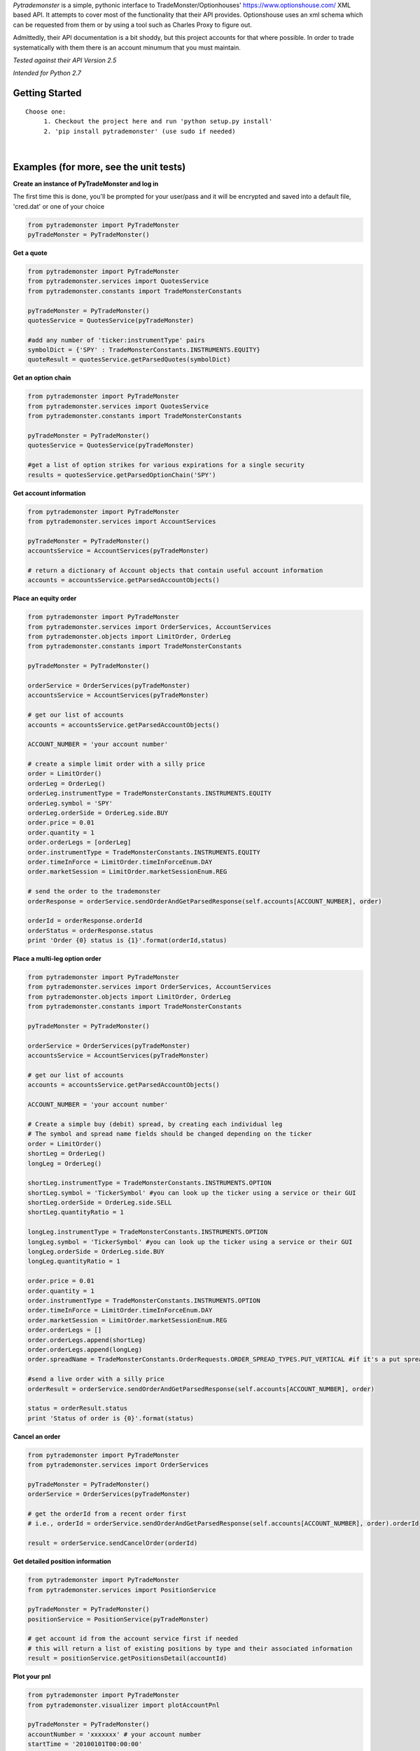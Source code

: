 *Pytrademonster* is a simple, pythonic interface to TradeMonster/Optionhouses' https://www.optionshouse.com/ XML based API. It attempts to cover
most of the functionality that their API provides. Optionshouse uses an xml schema which can be requested from them or by using a tool such as Charles Proxy to figure out.

Admittedly, their API documentation is a bit shoddy, but this project
accounts for that where possible. In order to trade systematically with them there is an account minumum that you must maintain.

*Tested against their API Version 2.5*

*Intended for Python 2.7*

Getting Started
===============
::

    Choose one:
         1. Checkout the project here and run 'python setup.py install'
         2. 'pip install pytrademonster' (use sudo if needed)

|
Examples (for more, see the unit tests)
========

**Create an instance of PyTradeMonster and log in**

The first time this is done, you'll be prompted for your user/pass
and it will be encrypted and saved into a default file, 'cred.dat' or one of your choice

.. code-block:: python

    from pytrademonster import PyTradeMonster
    pyTradeMonster = PyTradeMonster()

**Get a quote**

.. code-block:: python

    from pytrademonster import PyTradeMonster
    from pytrademonster.services import QuotesService
    from pytrademonster.constants import TradeMonsterConstants

    pyTradeMonster = PyTradeMonster()
    quotesService = QuotesService(pyTradeMonster)

    #add any number of 'ticker:instrumentType' pairs
    symbolDict = {'SPY' : TradeMonsterConstants.INSTRUMENTS.EQUITY}
    quoteResult = quotesService.getParsedQuotes(symbolDict)

**Get an option chain**

.. code-block:: python

    from pytrademonster import PyTradeMonster
    from pytrademonster.services import QuotesService
    from pytrademonster.constants import TradeMonsterConstants
    
    pyTradeMonster = PyTradeMonster()
    quotesService = QuotesService(pyTradeMonster)
    
    #get a list of option strikes for various expirations for a single security
    results = quotesService.getParsedOptionChain('SPY')
    
**Get account information**

.. code-block:: python

    from pytrademonster import PyTradeMonster
    from pytrademonster.services import AccountServices

    pyTradeMonster = PyTradeMonster()
    accountsService = AccountServices(pyTradeMonster)
    
    # return a dictionary of Account objects that contain useful account information
    accounts = accountsService.getParsedAccountObjects()


**Place an equity order**

.. code-block:: python

    from pytrademonster import PyTradeMonster
    from pytrademonster.services import OrderServices, AccountServices
    from pytrademonster.objects import LimitOrder, OrderLeg
    from pytrademonster.constants import TradeMonsterConstants
    
    pyTradeMonster = PyTradeMonster()

    orderService = OrderServices(pyTradeMonster)
    accountsService = AccountServices(pyTradeMonster)
    
    # get our list of accounts
    accounts = accountsService.getParsedAccountObjects()
    
    ACCOUNT_NUMBER = 'your account number'
    
    # create a simple limit order with a silly price
    order = LimitOrder()
    orderLeg = OrderLeg()
    orderLeg.instrumentType = TradeMonsterConstants.INSTRUMENTS.EQUITY
    orderLeg.symbol = 'SPY'
    orderLeg.orderSide = OrderLeg.side.BUY
    order.price = 0.01
    order.quantity = 1
    order.orderLegs = [orderLeg]
    order.instrumentType = TradeMonsterConstants.INSTRUMENTS.EQUITY
    order.timeInForce = LimitOrder.timeInForceEnum.DAY
    order.marketSession = LimitOrder.marketSessionEnum.REG

    # send the order to the trademonster
    orderResponse = orderService.sendOrderAndGetParsedResponse(self.accounts[ACCOUNT_NUMBER], order)
    
    orderId = orderResponse.orderId
    orderStatus = orderResponse.status
    print 'Order {0} status is {1}'.format(orderId,status)

**Place a multi-leg option order**

.. code-block:: python
    
    from pytrademonster import PyTradeMonster
    from pytrademonster.services import OrderServices, AccountServices
    from pytrademonster.objects import LimitOrder, OrderLeg
    from pytrademonster.constants import TradeMonsterConstants
    
    pyTradeMonster = PyTradeMonster()

    orderService = OrderServices(pyTradeMonster)
    accountsService = AccountServices(pyTradeMonster)
    
    # get our list of accounts
    accounts = accountsService.getParsedAccountObjects()
    
    ACCOUNT_NUMBER = 'your account number'
    
    # Create a simple buy (debit) spread, by creating each individual leg   
    # The symbol and spread name fields should be changed depending on the ticker
    order = LimitOrder()
    shortLeg = OrderLeg()
    longLeg = OrderLeg()

    shortLeg.instrumentType = TradeMonsterConstants.INSTRUMENTS.OPTION
    shortLeg.symbol = 'TickerSymbol' #you can look up the ticker using a service or their GUI
    shortLeg.orderSide = OrderLeg.side.SELL
    shortLeg.quantityRatio = 1

    longLeg.instrumentType = TradeMonsterConstants.INSTRUMENTS.OPTION
    longLeg.symbol = 'TickerSymbol' #you can look up the ticker using a service or their GUI
    longLeg.orderSide = OrderLeg.side.BUY
    longLeg.quantityRatio = 1

    order.price = 0.01
    order.quantity = 1
    order.instrumentType = TradeMonsterConstants.INSTRUMENTS.OPTION
    order.timeInForce = LimitOrder.timeInForceEnum.DAY
    order.marketSession = LimitOrder.marketSessionEnum.REG
    order.orderLegs = []
    order.orderLegs.append(shortLeg)
    order.orderLegs.append(longLeg)
    order.spreadName = TradeMonsterConstants.OrderRequests.ORDER_SPREAD_TYPES.PUT_VERTICAL #if it's a put spread

    #send a live order with a silly price
    orderResult = orderService.sendOrderAndGetParsedResponse(self.accounts[ACCOUNT_NUMBER], order)

    status = orderResult.status
    print 'Status of order is {0}'.format(status)
    
  
**Cancel an order**

.. code-block:: python
    
    from pytrademonster import PyTradeMonster
    from pytrademonster.services import OrderServices

    pyTradeMonster = PyTradeMonster()
    orderService = OrderServices(pyTradeMonster)
    
    # get the orderId from a recent order first
    # i.e., orderId = orderService.sendOrderAndGetParsedResponse(self.accounts[ACCOUNT_NUMBER], order).orderId
    
    result = orderService.sendCancelOrder(orderId)
    
    
**Get detailed position information**

.. code-block:: python
    
    from pytrademonster import PyTradeMonster
    from pytrademonster.services import PositionService
    
    pyTradeMonster = PyTradeMonster()
    positionService = PositionService(pyTradeMonster)
    
    # get account id from the account service first if needed
    # this will return a list of existing positions by type and their associated information
    result = positionService.getPositionsDetail(accountId)
    

**Plot your pnl**

.. code-block:: python
    
    from pytrademonster import PyTradeMonster
    from pytrademonster.visualizer import plotAccountPnl
    
    pyTradeMonster = PyTradeMonster()
    accountNumber = 'xxxxxxx' # your account number
    startTime = '20100101T00:00:00'
    endTime = '20150730T00:00:00'
    plotAccountPnl(pyTradeMonster, TradeMonsterConstants.AccountRequests.TRANSACTION_TYPES.TRADE, accountNumber, startTime, endTime, 'AAPL')



Functions provided
==================
This tries to be as consistent with their API as possible, but some functions just don't work as described. 
The coverage is fairly robust, but not a complete representation of their entire API. 

::
    
    For more details, look at the XML mappings in *constants.py* as well as the function calls in the services.
    


Future development
==================

This is certainly a work in progress, and no guarantees, but feel free to shoot me a note here for anything you'd like to see.
